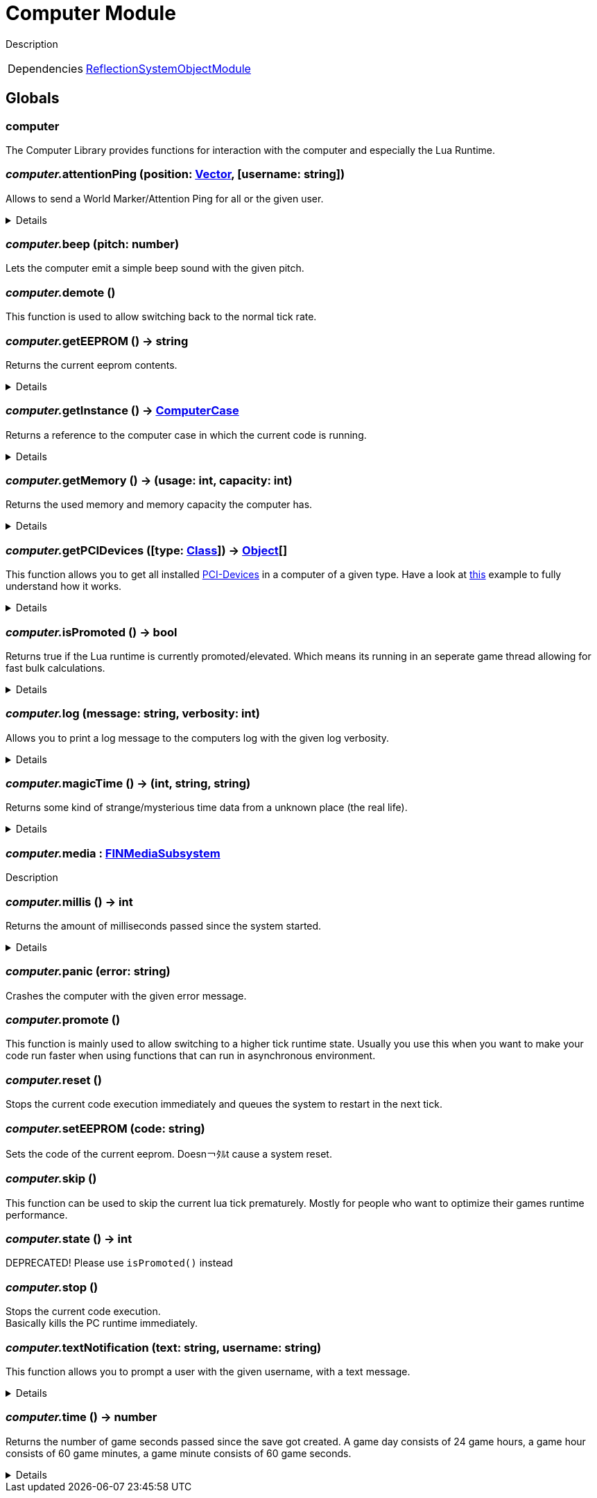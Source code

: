 = Computer Module
:table-caption!:

Description

[cols="1,5a",separator="!"]
!===
!Dependencies
! xref:/lua/api/ReflectionSystemObjectModule.adoc[ReflectionSystemObjectModule]
!===

== Globals

=== **computer**
The Computer Library provides functions for interaction with the computer and especially the Lua Runtime.

=== __computer.__**attentionPing** (position: xref:/reflection/structs/Vector.adoc[Vector], [username: string])
Allows to send a World Marker/Attention Ping for all or the given user.

[%collapsible]
====
.Parameters
[%header,cols="1,1,4a",separator="!"]
!===
!Name !Type !Description

! *Position* `position`
! xref:/reflection/classes/Struct.adoc[Struct]<FVector>
! The position in the world where the ping should occur

! *Username* `username`
! string
! The username of the user you want to ping.

!===
====

=== __computer.__**beep** (pitch: number)
Lets the computer emit a simple beep sound with the given pitch.

=== __computer.__**demote** ()
This function is used to allow switching back to the normal tick rate.

=== __computer.__**getEEPROM** () -> string
Returns the current eeprom contents.

[%collapsible]
====
.Return Values
[%header,cols="1,1,4a",separator="!"]
!===
!Name !Type !Description

! *The EEPROM Code as string.* `code`
! string
! 

!===
====

=== __computer.__**getInstance** () -> xref:/reflection/classes/ComputerCase.adoc[ComputerCase]
Returns a reference to the computer case in which the current code is running.

[%collapsible]
====
.Return Values
[%header,cols="1,1,4a",separator="!"]
!===
!Name !Type !Description

! *The computer case this lua runtime is running in.* `case`
! xref:/reflection/classes/ComputerCase.adoc[ComputerCase]
! 

!===
====

=== __computer.__**getMemory** () -> (usage: int, capacity: int)
Returns the used memory and memory capacity the computer has.

[%collapsible]
====
.Return Values
[%header,cols="1,1,4a",separator="!"]
!===
!Name !Type !Description

! *Usage* `usage`
! int
! The memory usage at the current time

! *Capacity* `capacity`
! int
! The memory capacity the computer has

!===
====

=== __computer.__**getPCIDevices** ([type: xref:/reflection/classes/Class.adoc[Class]]) -> xref:/reflection/classes/Object.adoc[Object][]
This function allows you to get all installed https://docs.ficsit.app/ficsit-networks/latest/buildings/ComputerCase/index.html#_pci_interface[PCI-Devices] in a computer of a given type.
Have a look at https://docs.ficsit.app/ficsit-networks/latest/lua/examples/PCIDevices.html[this] example to fully understand how it works.

[%collapsible]
====
.Parameters
[%header,cols="1,1,4a",separator="!"]
!===
!Name !Type !Description

! *Type* `type`
! xref:/reflection/classes/Class.adoc[Class]
! Optional type which will be used to filter all PCI-Devices. If not provided, will return all PCI-Devices.

!===
.Return Values
[%header,cols="1,1,4a",separator="!"]
!===
!Name !Type !Description

! *Objects* `objects`
! xref:/reflection/classes/Object.adoc[Object][]
! An array containing instances for each PCI-Device built into the computer.

!===
====

=== __computer.__**isPromoted** () -> bool
Returns true if the Lua runtime is currently promoted/elevated.
Which means its running in an seperate game thread allowing for fast bulk calculations.

[%collapsible]
====
.Return Values
[%header,cols="1,1,4a",separator="!"]
!===
!Name !Type !Description

! *True if the currenty runtime is running in promoted/elevated tick state.* `isPromoted`
! bool
! 

!===
====

=== __computer.__**log** (message: string, verbosity: int)
Allows you to print a log message to the computers log with the given log verbosity.

[%collapsible]
====
.Parameters
[%header,cols="1,1,4a",separator="!"]
!===
!Name !Type !Description

! *Message* `message`
! string
! The log message you want to print

! *Verbosity* `verbosity`
! int
! The log-level/verbosity of the message you want to log. 0 = Debug, 1 = Info, 2 = Warning, 3 = Error & 4 = Fatal

!===
====

=== __computer.__**magicTime** () -> (int, string, string)
Returns some kind of strange/mysterious time data from a unknown place (the real life).

[%collapsible]
====
.Return Values
[%header,cols="1,1,4a",separator="!"]
!===
!Name !Type !Description

! *Unix* `unix`
! int
! Unix Timestamp

! *Culture Time* `cultureTime`
! string
! The time as text with the culture format used by the Host

! *ISO 8601* `iso8601`
! string
! The time as a Date-Time-Stamp after ISO 8601

!===
====

=== __computer.__**media** : xref:/reflection/classes/FINMediaSubsystem.adoc[FINMediaSubsystem]
Description

=== __computer.__**millis** () -> int
Returns the amount of milliseconds passed since the system started.

[%collapsible]
====
.Return Values
[%header,cols="1,1,4a",separator="!"]
!===
!Name !Type !Description

! *The amount of real milliseconds sinde the ingame-computer started.* `millis`
! int
! 

!===
====

=== __computer.__**panic** (error: string)
Crashes the computer with the given error message.

=== __computer.__**promote** ()
This function is mainly used to allow switching to a higher tick runtime state.
Usually you use this when you want to make your code run faster when using functions that can run in asynchronous environment.

=== __computer.__**reset** ()
Stops the current code execution immediately and queues the system to restart in the next tick.

=== __computer.__**setEEPROM** (code: string)
Sets the code of the current eeprom. Doesn￢ﾀﾙt cause a system reset.

=== __computer.__**skip** ()
This function can be used to skip the current lua tick prematurely.
Mostly for people who want to optimize their games runtime performance.

=== __computer.__**state** () -> int
DEPRECATED! Please use `isPromoted()` instead

=== __computer.__**stop** ()
Stops the current code execution. +
Basically kills the PC runtime immediately.

=== __computer.__**textNotification** (text: string, username: string)
This function allows you to prompt a user with the given username, with a text message.

[%collapsible]
====
.Parameters
[%header,cols="1,1,4a",separator="!"]
!===
!Name !Type !Description

! *Text* `text`
! string
! The Text you want to send as Notification to the user

! *Username* `username`
! string
! The username of the user you want to send the notification to

!===
====

=== __computer.__**time** () -> number
Returns the number of game seconds passed since the save got created. A game day consists of 24 game hours, a game hour consists of 60 game minutes, a game minute consists of 60 game seconds.

[%collapsible]
====
.Return Values
[%header,cols="1,1,4a",separator="!"]
!===
!Name !Type !Description

! *The current number of game seconds passed since the creation of the save.* `time`
! number
! 

!===
====

